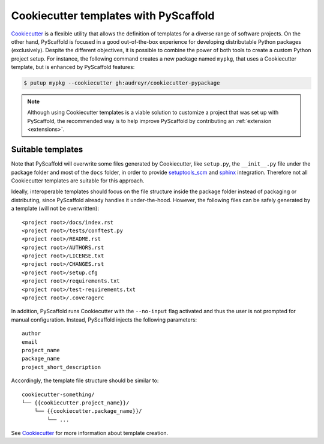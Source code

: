 .. _cookiecutter-integration:

======================================
Cookiecutter templates with PyScaffold
======================================

`Cookiecutter`_ is a flexible utility that allows the definition of templates
for a diverse range of software projects.
On the other hand, PyScaffold is focused in a good out-of-the-box
experience for developing distributable Python packages (exclusively).
Despite the different objectives, it is possible to combine the power of both
tools to create a custom Python project setup. For instance, the following
command creates a new package named ``mypkg``, that uses a Cookiecutter template,
but is enhanced by PyScaffold features:

.. code-block:: bash

    $ putup mypkg --cookiecutter gh:audreyr/cookiecutter-pypackage

.. note::

    Although using Cookiecutter templates is a viable solution to customize
    a project that was set up with PyScaffold, the recommended way is to help
    improve PyScaffold by contributing an :ref:`extension <extensions>`.


Suitable templates
==================

Note that PyScaffold will overwrite some files generated by Cookiecutter,
like ``setup.py``, the ``__init__.py`` file under the package folder
and most of the ``docs`` folder, in order to provide `setuptools_scm`_
and `sphinx`_ integration.
Therefore not all Cookiecutter templates are suitable for this approach.

Ideally, interoperable templates should focus on the file structure inside the
package folder instead of packaging or distributing, since PyScaffold already
handles it under-the-hood. However, the following files can be safely
generated by a template (will not be overwritten)::

    <project root>/docs/index.rst
    <project root>/tests/conftest.py
    <project root>/README.rst
    <project root>/AUTHORS.rst
    <project root>/LICENSE.txt
    <project root>/CHANGES.rst
    <project root>/setup.cfg
    <project root>/requirements.txt
    <project root>/test-requirements.txt
    <project root>/.coveragerc

In addition, PyScaffold runs Cookiecutter with the ``--no-input`` flag
activated and thus the user is not prompted for manual configuration. Instead,
PyScaffold injects the following parameters::

    author
    email
    project_name
    package_name
    project_short_description

Accordingly, the template file structure should be similar to::

    cookiecutter-something/
    └── {{cookiecutter.project_name}}/
        └── {{cookiecutter.package_name}}/
            └── ...

See `Cookiecutter`_ for more information about template creation.

.. _Cookiecutter: https://cookiecutter.readthedocs.org
.. _setuptools_scm: https://pypi.python.org/pypi/setuptools_scm/
.. _sphinx: http://www.sphinx-doc.org

